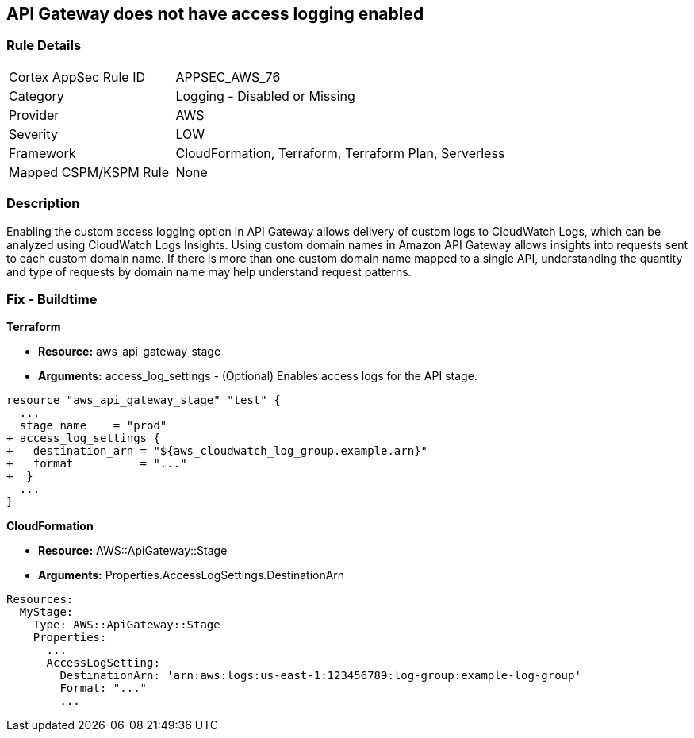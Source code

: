 == API Gateway does not have access logging enabled


=== Rule Details

[cols="1,2"]
|===
|Cortex AppSec Rule ID |APPSEC_AWS_76
|Category |Logging - Disabled or Missing
|Provider |AWS
|Severity |LOW
|Framework |CloudFormation, Terraform, Terraform Plan, Serverless
|Mapped CSPM/KSPM Rule |None
|===


=== Description 


Enabling the custom access logging option in API Gateway allows delivery of custom logs to CloudWatch Logs, which can be analyzed using CloudWatch Logs Insights.
Using custom domain names in Amazon API Gateway allows insights into requests sent to each custom domain name.
If there is more than one custom domain name mapped to a single API, understanding the quantity and type of requests by domain name may help understand request patterns.

////
=== Fix - Runtime


* AWS Console* 


Procedure:

. Log in to the AWS Management Console at [https://console.aws.amazon.com/].

. Open the https://console.aws.amazon.com/apigateway/ [Amazon API Gateway console].

. Find the Stage Editor for your API.

. On the * Stage Editor* pane, choose the * Logs/Tracing* tab.

. On the Logs/Tracing tab, under CloudWatch Settings, do the following to enable execution logging.

. Select the * Enable CloudWatch Logs* check box.

. For Log level, choose * INFO **to generate execution logs for all requests.
+
Or, choose * ERROR **to generate execution logs only for requests to your API that result in an error.

. Select the Log full requests/responses data check box for a REST API.
+
Or, select the Log full message data check box for a WebSocket API.

. Under * Custom Access Logging*, select the Enable Access Logging check box.

. For * Access Log Destination ARN*, enter the ARN of a CloudWatch log group or an Amazon Kinesis Data Firehose stream.

. Enter a Log Format.
+
For guidance, you can choose CLF, JSON, XML, or CSV to see an example in that format.

. Click * Save Changes*.
////

=== Fix - Buildtime


*Terraform* 


* *Resource:* aws_api_gateway_stage
* *Arguments:* access_log_settings - (Optional) Enables access logs for the API stage.


[source,go]
----
resource "aws_api_gateway_stage" "test" {
  ...
  stage_name    = "prod"
+ access_log_settings {
+   destination_arn = "${aws_cloudwatch_log_group.example.arn}"
+   format          = "..."  
+  }
  ...
}
----


*CloudFormation* 


* *Resource:* AWS::ApiGateway::Stage
* *Arguments:* Properties.AccessLogSettings.DestinationArn


[source,yaml]
----
Resources:
  MyStage:
    Type: AWS::ApiGateway::Stage
    Properties:
      ...
      AccessLogSetting:
        DestinationArn: 'arn:aws:logs:us-east-1:123456789:log-group:example-log-group'
        Format: "..."
        ...
----
